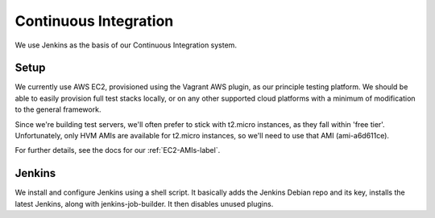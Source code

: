 Continuous Integration
======================

We use Jenkins as the basis of our Continuous Integration system.


Setup
-----

We currently use AWS EC2, provisioned using the Vagrant AWS plugin, as our
principle testing platform. We should be able to easily provision full test
stacks locally, or on any other supported cloud platforms with a minimum of
modification to the general framework.

Since we're building test servers, we'll often prefer to stick with t2.micro
instances, as they fall within 'free tier'. Unfortunately, only HVM AMIs are
available for t2.micro instances, so we'll need to use that AMI (ami-a6d611ce).

For further details, see the docs for our :ref:`EC2-AMIs-label`.


Jenkins
-------

We install and configure Jenkins using a shell script. It basically adds the
Jenkins Debian repo and its key, installs the latest Jenkins, along with
jenkins-job-builder. It then disables unused plugins.

.. todo:: install useful plugins
.. todo:: install jenkins-cli
.. todo:: configure jjb
.. todo:: create jjb repo for jobs
.. todo:: manage jenkins users/config directly in repo
.. todo::
  Research Ansible, which appears to be quite straight-forward, in comparison
  to Puppet, and is configured using YAML.
